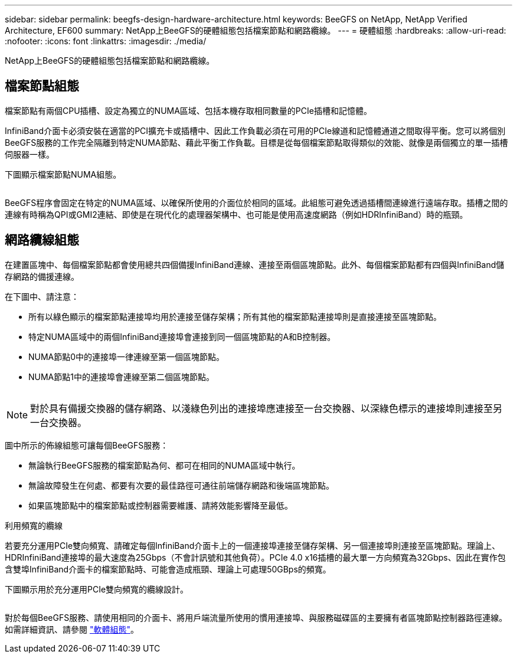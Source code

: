 ---
sidebar: sidebar 
permalink: beegfs-design-hardware-architecture.html 
keywords: BeeGFS on NetApp, NetApp Verified Architecture, EF600 
summary: NetApp上BeeGFS的硬體組態包括檔案節點和網路纜線。 
---
= 硬體組態
:hardbreaks:
:allow-uri-read: 
:nofooter: 
:icons: font
:linkattrs: 
:imagesdir: ./media/


[role="lead"]
NetApp上BeeGFS的硬體組態包括檔案節點和網路纜線。



== 檔案節點組態

檔案節點有兩個CPU插槽、設定為獨立的NUMA區域、包括本機存取相同數量的PCIe插槽和記憶體。

InfiniBand介面卡必須安裝在適當的PCI擴充卡或插槽中、因此工作負載必須在可用的PCIe線道和記憶體通道之間取得平衡。您可以將個別BeeGFS服務的工作完全隔離到特定NUMA節點、藉此平衡工作負載。目標是從每個檔案節點取得類似的效能、就像是兩個獨立的單一插槽伺服器一樣。

下圖顯示檔案節點NUMA組態。

image:../media/beegfs-design-image5-small.png[""]

BeeGFS程序會固定在特定的NUMA區域、以確保所使用的介面位於相同的區域。此組態可避免透過插槽間連線進行遠端存取。插槽之間的連線有時稱為QPI或GMI2連結、即使是在現代化的處理器架構中、也可能是使用高速度網路（例如HDRInfiniBand）時的瓶頸。



== 網路纜線組態

在建置區塊中、每個檔案節點都會使用總共四個備援InfiniBand連線、連接至兩個區塊節點。此外、每個檔案節點都有四個與InfiniBand儲存網路的備援連線。

在下圖中、請注意：

* 所有以綠色顯示的檔案節點連接埠均用於連接至儲存架構；所有其他的檔案節點連接埠則是直接連接至區塊節點。
* 特定NUMA區域中的兩個InfiniBand連接埠會連接到同一個區塊節點的A和B控制器。
* NUMA節點0中的連接埠一律連線至第一個區塊節點。
* NUMA節點1中的連接埠會連線至第二個區塊節點。


image:../media/beegfs-design-image6.png[""]


NOTE: 對於具有備援交換器的儲存網路、以淺綠色列出的連接埠應連接至一台交換器、以深綠色標示的連接埠則連接至另一台交換器。

圖中所示的佈線組態可讓每個BeeGFS服務：

* 無論執行BeeGFS服務的檔案節點為何、都可在相同的NUMA區域中執行。
* 無論故障發生在何處、都要有次要的最佳路徑可通往前端儲存網路和後端區塊節點。
* 如果區塊節點中的檔案節點或控制器需要維護、請將效能影響降至最低。


.利用頻寬的纜線
若要充分運用PCIe雙向頻寬、請確定每個InfiniBand介面卡上的一個連接埠連接至儲存架構、另一個連接埠則連接至區塊節點。理論上、HDRInfiniBand連接埠的最大速度為25Gbps（不會計訊號和其他負荷）。PCIe 4.0 x16插槽的最大單一方向頻寬為32Gbps、因此在實作包含雙埠InfiniBand介面卡的檔案節點時、可能會造成瓶頸、理論上可處理50GBps的頻寬。

下圖顯示用於充分運用PCIe雙向頻寬的纜線設計。

image:../media/beegfs-design-image7.png[""]

對於每個BeeGFS服務、請使用相同的介面卡、將用戶端流量所使用的慣用連接埠、與服務磁碟區的主要擁有者區塊節點控制器路徑連線。如需詳細資訊、請參閱 link:beegfs-design-software-architecture.html["軟體組態"]。
